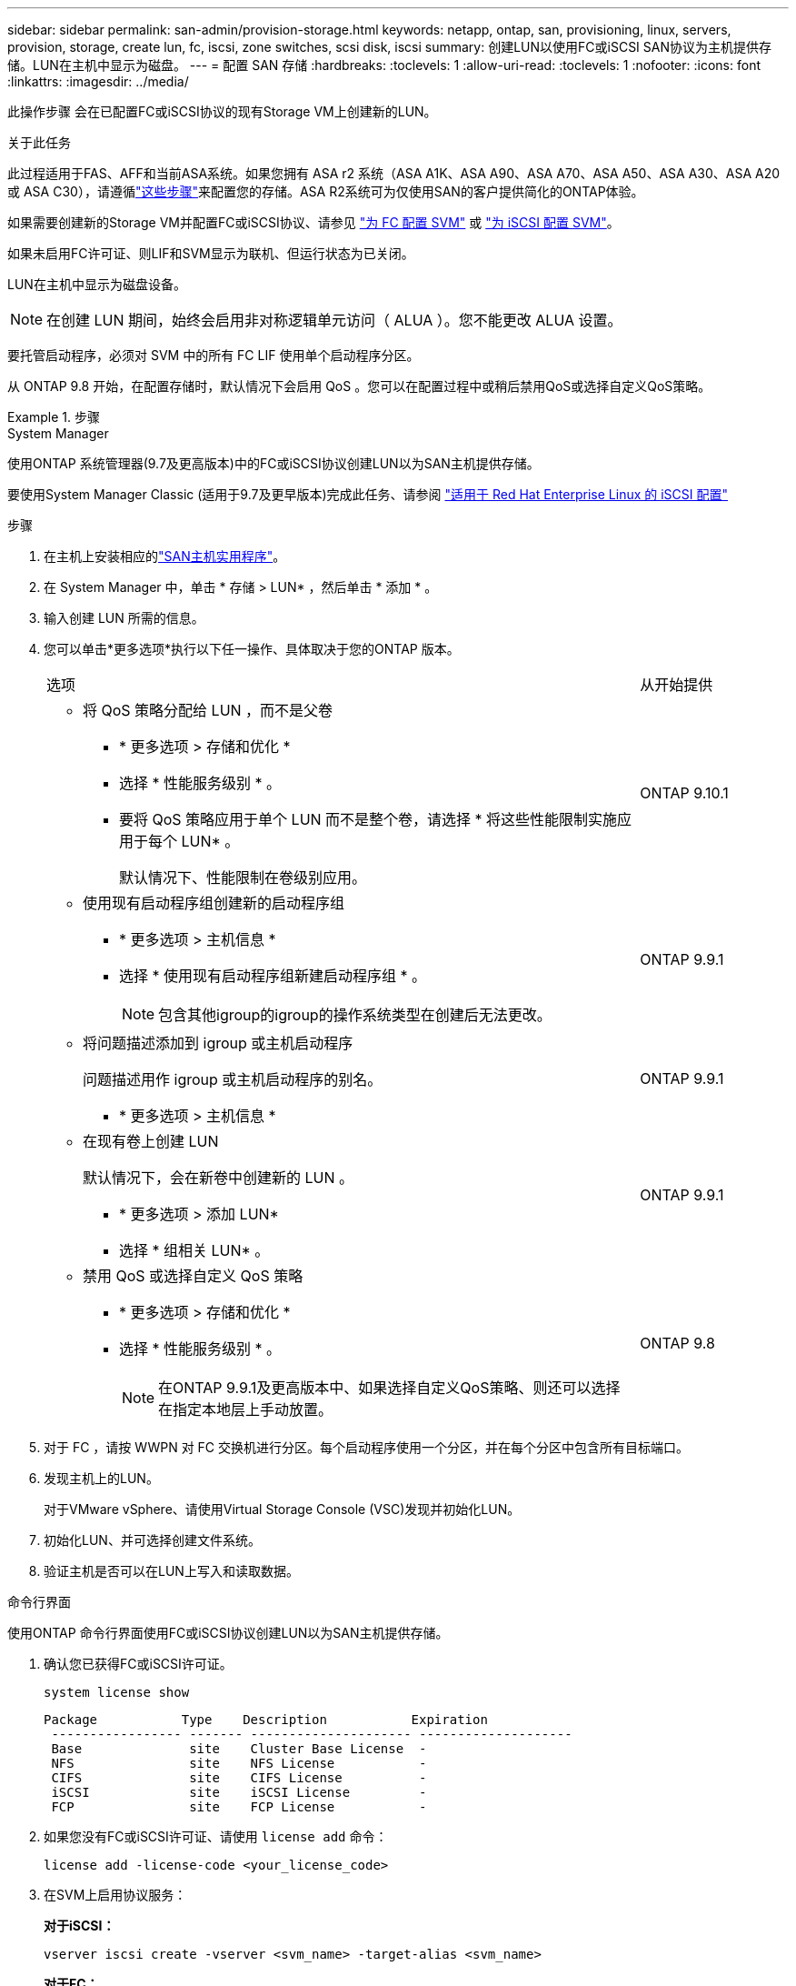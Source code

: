 ---
sidebar: sidebar 
permalink: san-admin/provision-storage.html 
keywords: netapp, ontap, san, provisioning, linux, servers, provision, storage, create lun, fc, iscsi, zone switches, scsi disk, iscsi 
summary: 创建LUN以使用FC或iSCSI SAN协议为主机提供存储。LUN在主机中显示为磁盘。 
---
= 配置 SAN 存储
:hardbreaks:
:toclevels: 1
:allow-uri-read: 
:toclevels: 1
:nofooter: 
:icons: font
:linkattrs: 
:imagesdir: ../media/


[role="lead"]
此操作步骤 会在已配置FC或iSCSI协议的现有Storage VM上创建新的LUN。

.关于此任务
此过程适用于FAS、AFF和当前ASA系统。如果您拥有 ASA r2 系统（ASA A1K、ASA A90、ASA A70、ASA A50、ASA A30、ASA A20 或 ASA C30），请遵循link:https://docs.netapp.com/us-en/asa-r2/manage-data/provision-san-storage.html["这些步骤"^]来配置您的存储。ASA R2系统可为仅使用SAN的客户提供简化的ONTAP体验。

如果需要创建新的Storage VM并配置FC或iSCSI协议、请参见 link:configure-svm-fc-task.html["为 FC 配置 SVM"] 或 link:configure-svm-iscsi-task.html["为 iSCSI 配置 SVM"]。

如果未启用FC许可证、则LIF和SVM显示为联机、但运行状态为已关闭。

LUN在主机中显示为磁盘设备。


NOTE: 在创建 LUN 期间，始终会启用非对称逻辑单元访问（ ALUA ）。您不能更改 ALUA 设置。

要托管启动程序，必须对 SVM 中的所有 FC LIF 使用单个启动程序分区。

从 ONTAP 9.8 开始，在配置存储时，默认情况下会启用 QoS 。您可以在配置过程中或稍后禁用QoS或选择自定义QoS策略。

.步骤
[role="tabbed-block"]
====
.System Manager
--
使用ONTAP 系统管理器(9.7及更高版本)中的FC或iSCSI协议创建LUN以为SAN主机提供存储。

要使用System Manager Classic (适用于9.7及更早版本)完成此任务、请参阅 https://docs.netapp.com/us-en/ontap-system-manager-classic/iscsi-config-rhel/index.html["适用于 Red Hat Enterprise Linux 的 iSCSI 配置"^]

.步骤
. 在主机上安装相应的link:https://docs.netapp.com/us-en/ontap-sanhost/["SAN主机实用程序"^]。
. 在 System Manager 中，单击 * 存储 > LUN* ，然后单击 * 添加 * 。
. 输入创建 LUN 所需的信息。
. 您可以单击*更多选项*执行以下任一操作、具体取决于您的ONTAP 版本。
+
[cols="80,20"]
|===


| 选项 | 从开始提供 


 a| 
** 将 QoS 策略分配给 LUN ，而不是父卷
+
*** * 更多选项 > 存储和优化 *
*** 选择 * 性能服务级别 * 。
*** 要将 QoS 策略应用于单个 LUN 而不是整个卷，请选择 * 将这些性能限制实施应用于每个 LUN* 。
+
默认情况下、性能限制在卷级别应用。




| ONTAP 9.10.1 


 a| 
** 使用现有启动程序组创建新的启动程序组
+
*** * 更多选项 > 主机信息 *
*** 选择 * 使用现有启动程序组新建启动程序组 * 。
+

NOTE: 包含其他igroup的igroup的操作系统类型在创建后无法更改。




| ONTAP 9.9.1 


 a| 
** 将问题描述添加到 igroup 或主机启动程序
+
问题描述用作 igroup 或主机启动程序的别名。

+
*** * 更多选项 > 主机信息 *



| ONTAP 9.9.1 


 a| 
** 在现有卷上创建 LUN
+
默认情况下，会在新卷中创建新的 LUN 。

+
*** * 更多选项 > 添加 LUN*
*** 选择 * 组相关 LUN* 。



| ONTAP 9.9.1 


 a| 
** 禁用 QoS 或选择自定义 QoS 策略
+
*** * 更多选项 > 存储和优化 *
*** 选择 * 性能服务级别 * 。
+

NOTE: 在ONTAP 9.9.1及更高版本中、如果选择自定义QoS策略、则还可以选择在指定本地层上手动放置。




| ONTAP 9.8 
|===


. 对于 FC ，请按 WWPN 对 FC 交换机进行分区。每个启动程序使用一个分区，并在每个分区中包含所有目标端口。
. 发现主机上的LUN。
+
对于VMware vSphere、请使用Virtual Storage Console (VSC)发现并初始化LUN。

. 初始化LUN、并可选择创建文件系统。
. 验证主机是否可以在LUN上写入和读取数据。


--
.命令行界面
--
使用ONTAP 命令行界面使用FC或iSCSI协议创建LUN以为SAN主机提供存储。

. 确认您已获得FC或iSCSI许可证。
+
[source, cli]
----
system license show
----
+
[listing]
----

Package           Type    Description           Expiration
 ----------------- ------- --------------------- --------------------
 Base              site    Cluster Base License  -
 NFS               site    NFS License           -
 CIFS              site    CIFS License          -
 iSCSI             site    iSCSI License         -
 FCP               site    FCP License           -
----
. 如果您没有FC或iSCSI许可证、请使用 `license add` 命令：
+
[source, cli]
----
license add -license-code <your_license_code>
----
. 在SVM上启用协议服务：
+
*对于iSCSI：*

+
[source, cli]
----
vserver iscsi create -vserver <svm_name> -target-alias <svm_name>
----
+
*对于FC：*

+
[source, cli]
----
vserver fcp create -vserver <svm_name> -status-admin up
----
. 在每个节点上为SVM创建两个LIF：
+
[source, cli]
----
network interface create -vserver <svm_name> -lif <lif_name> -role data -data-protocol <iscsi|fc> -home-node <node_name> -home-port <port_name> -address <ip_address> -netmask <netmask>
----
+
对于每个提供数据的SVM、NetApp至少支持每个节点一个iSCSI或FC LIF。但是、要实现冗余、每个节点需要两个LIF。对于iSCSI、建议在单独的以太网网络中为每个节点至少配置两个LUN。

. 确认已创建LIFs且其运行状态为 `online`：
+
[source, cli]
----
network interface show -vserver <svm_name> <lif_name>
----
. 创建 LUN ：
+
[source, cli]
----
lun create -vserver <svm_name> -volume <volume_name> -lun <lun_name> -size <lun_size> -ostype linux -space-reserve <enabled|disabled>
----
+
LUN 名称不能超过 255 个字符，并且不能包含空格。

+

NOTE: 在卷中创建 LUN 时， NVFAIL 选项会自动启用。

. 创建 igroup ：
+
[source, cli]
----
igroup create -vserver <svm_name> -igroup <igroup_name> -protocol <fcp|iscsi|mixed> -ostype linux -initiator <initiator_name>
----
. 将 LUN 映射到 igroup ：
+
[source, cli]
----
lun mapping create -vserver <svm_name> -volume <volume_name> -lun <lun_name> -igroup <igroup_name>
----
. 验证是否已正确配置 LUN ：
+
[source, cli]
----
lun show -vserver <svm_name>
----
. （可选） link:create-port-sets-binding-igroups-task.html["创建端口集并绑定到igroup"]。
. 按照主机文档中的步骤在特定主机上启用块访问。
. 使用 Host Utilities 完成 FC 或 iSCSI 映射并发现主机上的 LUN 。


--
====
.相关信息
* link:index.html["SAN 管理概述"]
* https://docs.netapp.com/us-en/ontap-sanhost/index.html["ONTAP SAN 主机配置"]
* link:../san-admin/manage-san-initiators-task.html["在System Manager中查看和管理SAN启动程序组"]
* https://www.netapp.com/pdf.html?item=/media/19680-tr-4017.pdf["NetApp 技术报告 4017 ：《光纤通道 SAN 最佳实践》"^]

